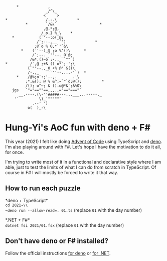 #+begin_example
          *             ,
                       _/^\_
                      <     >
     *                 /.-.\         *
              *        `/&\`                   *
                      ,@.*;@,
                     /_o.I %_\    *
        *           (`'--:o(_@;
                   /`;--.,__ `')             *
                  ;@`o % O,*`'`&\
            *    (`'--)_@ ;o %'()\      *
                 /`;--._`''--._O'@;
                /&*,()~o`;-.,_ `""`)
     *          /`,@ ;+& () o*`;-';\
               (`""--.,_0 +% @' &()\
               /-.,_    ``''--....-'`)  *
          *    /@%;o`:;'--,.__   __.'\
              ;*,&(); @ % &^;~`"`o;@();         *
              /(); o^~; & ().o@*&`;&%O\
        jgs   `"="==""==,,,.,="=="==="`
           __.----.(\-''#####---...___...-----._
         '`         \)_`"""""`
                 .--' ')
               o(  )_-\
#+end_example

* Hung-Yi's AoC fun with deno + F#
This year (2021) I felt like doing [[https://adventofcode.com/][Advent of Code]] using TypeScript and [[https://deno.land/][deno]]. I'm
also playing around with F#. Let's hope I have the motivation to do it all, for
once.

I'm trying to write most of it in a functional and declarative style where I am
able, just to test the limits of what I can do from scratch in TypeScript. Of
course in F# I will mostly be forced to write it that way.

** How to run each puzzle
*deno + TypeScript*\\
~cd 2021~\\
~deno run --allow-read=. 01.ts~ (replace =01= with the day number)

*.NET + F#*\\
~dotnet fsi 2021/01.fsx~ (replace =01= with the day number)

** Don't have deno or F# installed?
Follow the official instructions [[https://deno.land/#installation][for deno]] or [[https://dotnet.microsoft.com/en-us/download][for .NET]].
